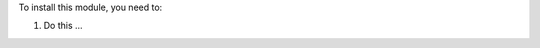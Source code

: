 ..  Audience: system administrators.

    Purpose: help them provide this module's technical requirements.

    ⚠️ Cautions:

    - DO NOT specify Python or Odoo dependencies. These are specified in
      ../__manifest__.py and Odoo will raise an error automatically with a
      specific message if one of these is missing.

    ⛔ REMOVE THIS FILE if there are no special installation instructions.

To install this module, you need to:

#. Do this ...
